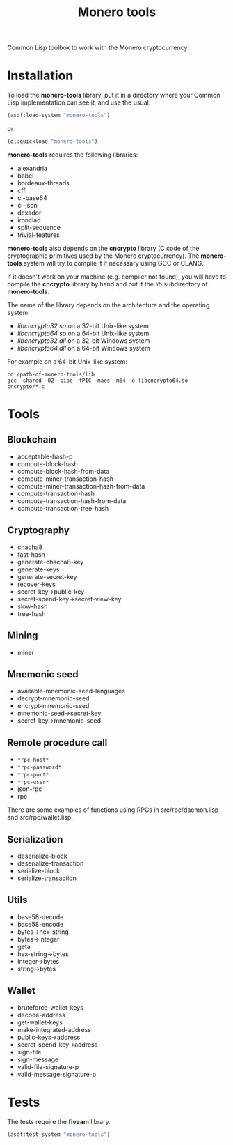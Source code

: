 #+TITLE: Monero tools

Common Lisp toolbox to work with the Monero cryptocurrency.

* Installation

To load the *monero-tools* library, put it in a directory where your
Common Lisp implementation can see it, and use the usual:

#+BEGIN_SRC lisp
(asdf:load-system "monero-tools")
#+END_SRC

or

#+BEGIN_SRC lisp
(ql:quickload "monero-tools")
#+END_SRC

*monero-tools* requires the following libraries:
 - alexandria
 - babel
 - bordeaux-threads
 - cffi
 - cl-base64
 - cl-json
 - dexador
 - ironclad
 - split-sequence
 - trivial-features

*monero-tools* also depends on the *cncrypto* library (C code of the
cryptographic primitives used by the Monero cryptocurrency). The
*monero-tools* system will try to compile it if necessary using GCC or
CLANG.

If it doesn't work on your machine (e.g. compiler not found), you will
have to compile the *cncrypto* library by hand and put it the /lib/
subdirectory of *monero-tools*.

The name of the library depends on the architecture and the operating
system:
 - /libcncrypto32.so/ on a 32-bit Unix-like system
 - /libcncrypto64.so/ on a 64-bit Unix-like system
 - /libcncrypto32.dll/ on a 32-bit Windows system
 - /libcncrypto64.dll/ on a 64-bit Windows system

For example on a 64-bit Unix-like system:

#+BEGIN_SRC shell
cd /path-of-monero-tools/lib
gcc -shared -O2 -pipe -fPIC -maes -m64 -o libcncrypto64.so cncrypto/*.c
#+END_SRC

* Tools
** Blockchain

 - acceptable-hash-p
 - compute-block-hash
 - compute-block-hash-from-data
 - compute-miner-transaction-hash
 - compute-miner-transaction-hash-from-data
 - compute-transaction-hash
 - compute-transaction-hash-from-data
 - compute-transaction-tree-hash

** Cryptography

 - chacha8
 - fast-hash
 - generate-chacha8-key
 - generate-keys
 - generate-secret-key
 - recover-keys
 - secret-key->public-key
 - secret-spend-key->secret-view-key
 - slow-hash
 - tree-hash

** Mining

 - miner

** Mnemonic seed

 - available-mnemonic-seed-languages
 - decrypt-mnemonic-seed
 - encrypt-mnemonic-seed
 - mnemonic-seed->secret-key
 - secret-key->mnemonic-seed

** Remote procedure call

 - =*rpc-host*=
 - =*rpc-password*=
 - =*rpc-port*=
 - =*rpc-user*=
 - json-rpc
 - rpc

There are some examples of functions using RPCs in
src/rpc/daemon.lisp and src/rpc/wallet.lisp.

** Serialization

 - deserialize-block
 - deserialize-transaction
 - serialize-block
 - serialize-transaction

** Utils

 - base58-decode
 - base58-encode
 - bytes->hex-string
 - bytes->integer
 - geta
 - hex-string->bytes
 - integer->bytes
 - string->bytes

** Wallet

 - bruteforce-wallet-keys
 - decode-address
 - get-wallet-keys
 - make-integrated-address
 - public-keys->address
 - secret-spend-key->address
 - sign-file
 - sign-message
 - valid-file-signature-p
 - valid-message-signature-p

* Tests

The tests require the *fiveam* library.

#+BEGIN_SRC lisp
(asdf:test-system "monero-tools")
#+END_SRC
